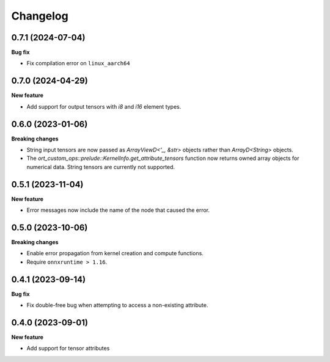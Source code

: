 .. Versioning follows semantic versioning, see also
   https://semver.org/spec/v2.0.0.html. The most important bits are:
   * Update the major if you break the public API
   * Update the minor if you add new functionality
   * Update the patch if you fixed a bug

Changelog
=========

0.7.1 (2024-07-04)
------------------

**Bug fix**

- Fix compilation error on ``linux_aarch64``


0.7.0 (2024-04-29)
------------------

**New feature**

- Add support for output tensors with `i8` and `i16` element types.


0.6.0 (2023-01-06)
------------------

**Breaking changes**

- String input tensors are now passed as `ArrayViewD<'_, &str>` objects rather than `ArrayD<String>` objects.
- The `ort_custom_ops::prelude::KernelInfo.get_attribute_tensors` function now returns owned array objects for numerical data. String tensors are currently not supported.


0.5.1 (2023-11-04)
------------------

**New feature**

- Error messages now include the name of the node that caused the error.


0.5.0 (2023-10-06)
------------------

**Breaking changes**

- Enable error propagation from kernel creation and compute functions.
- Require ``onnxruntime > 1.16``.


0.4.1 (2023-09-14)
------------------

**Bug fix**

- Fix double-free bug when attempting to access a non-existing attribute.

0.4.0 (2023-09-01)
------------------

**New feature**

- Add support for tensor attributes
